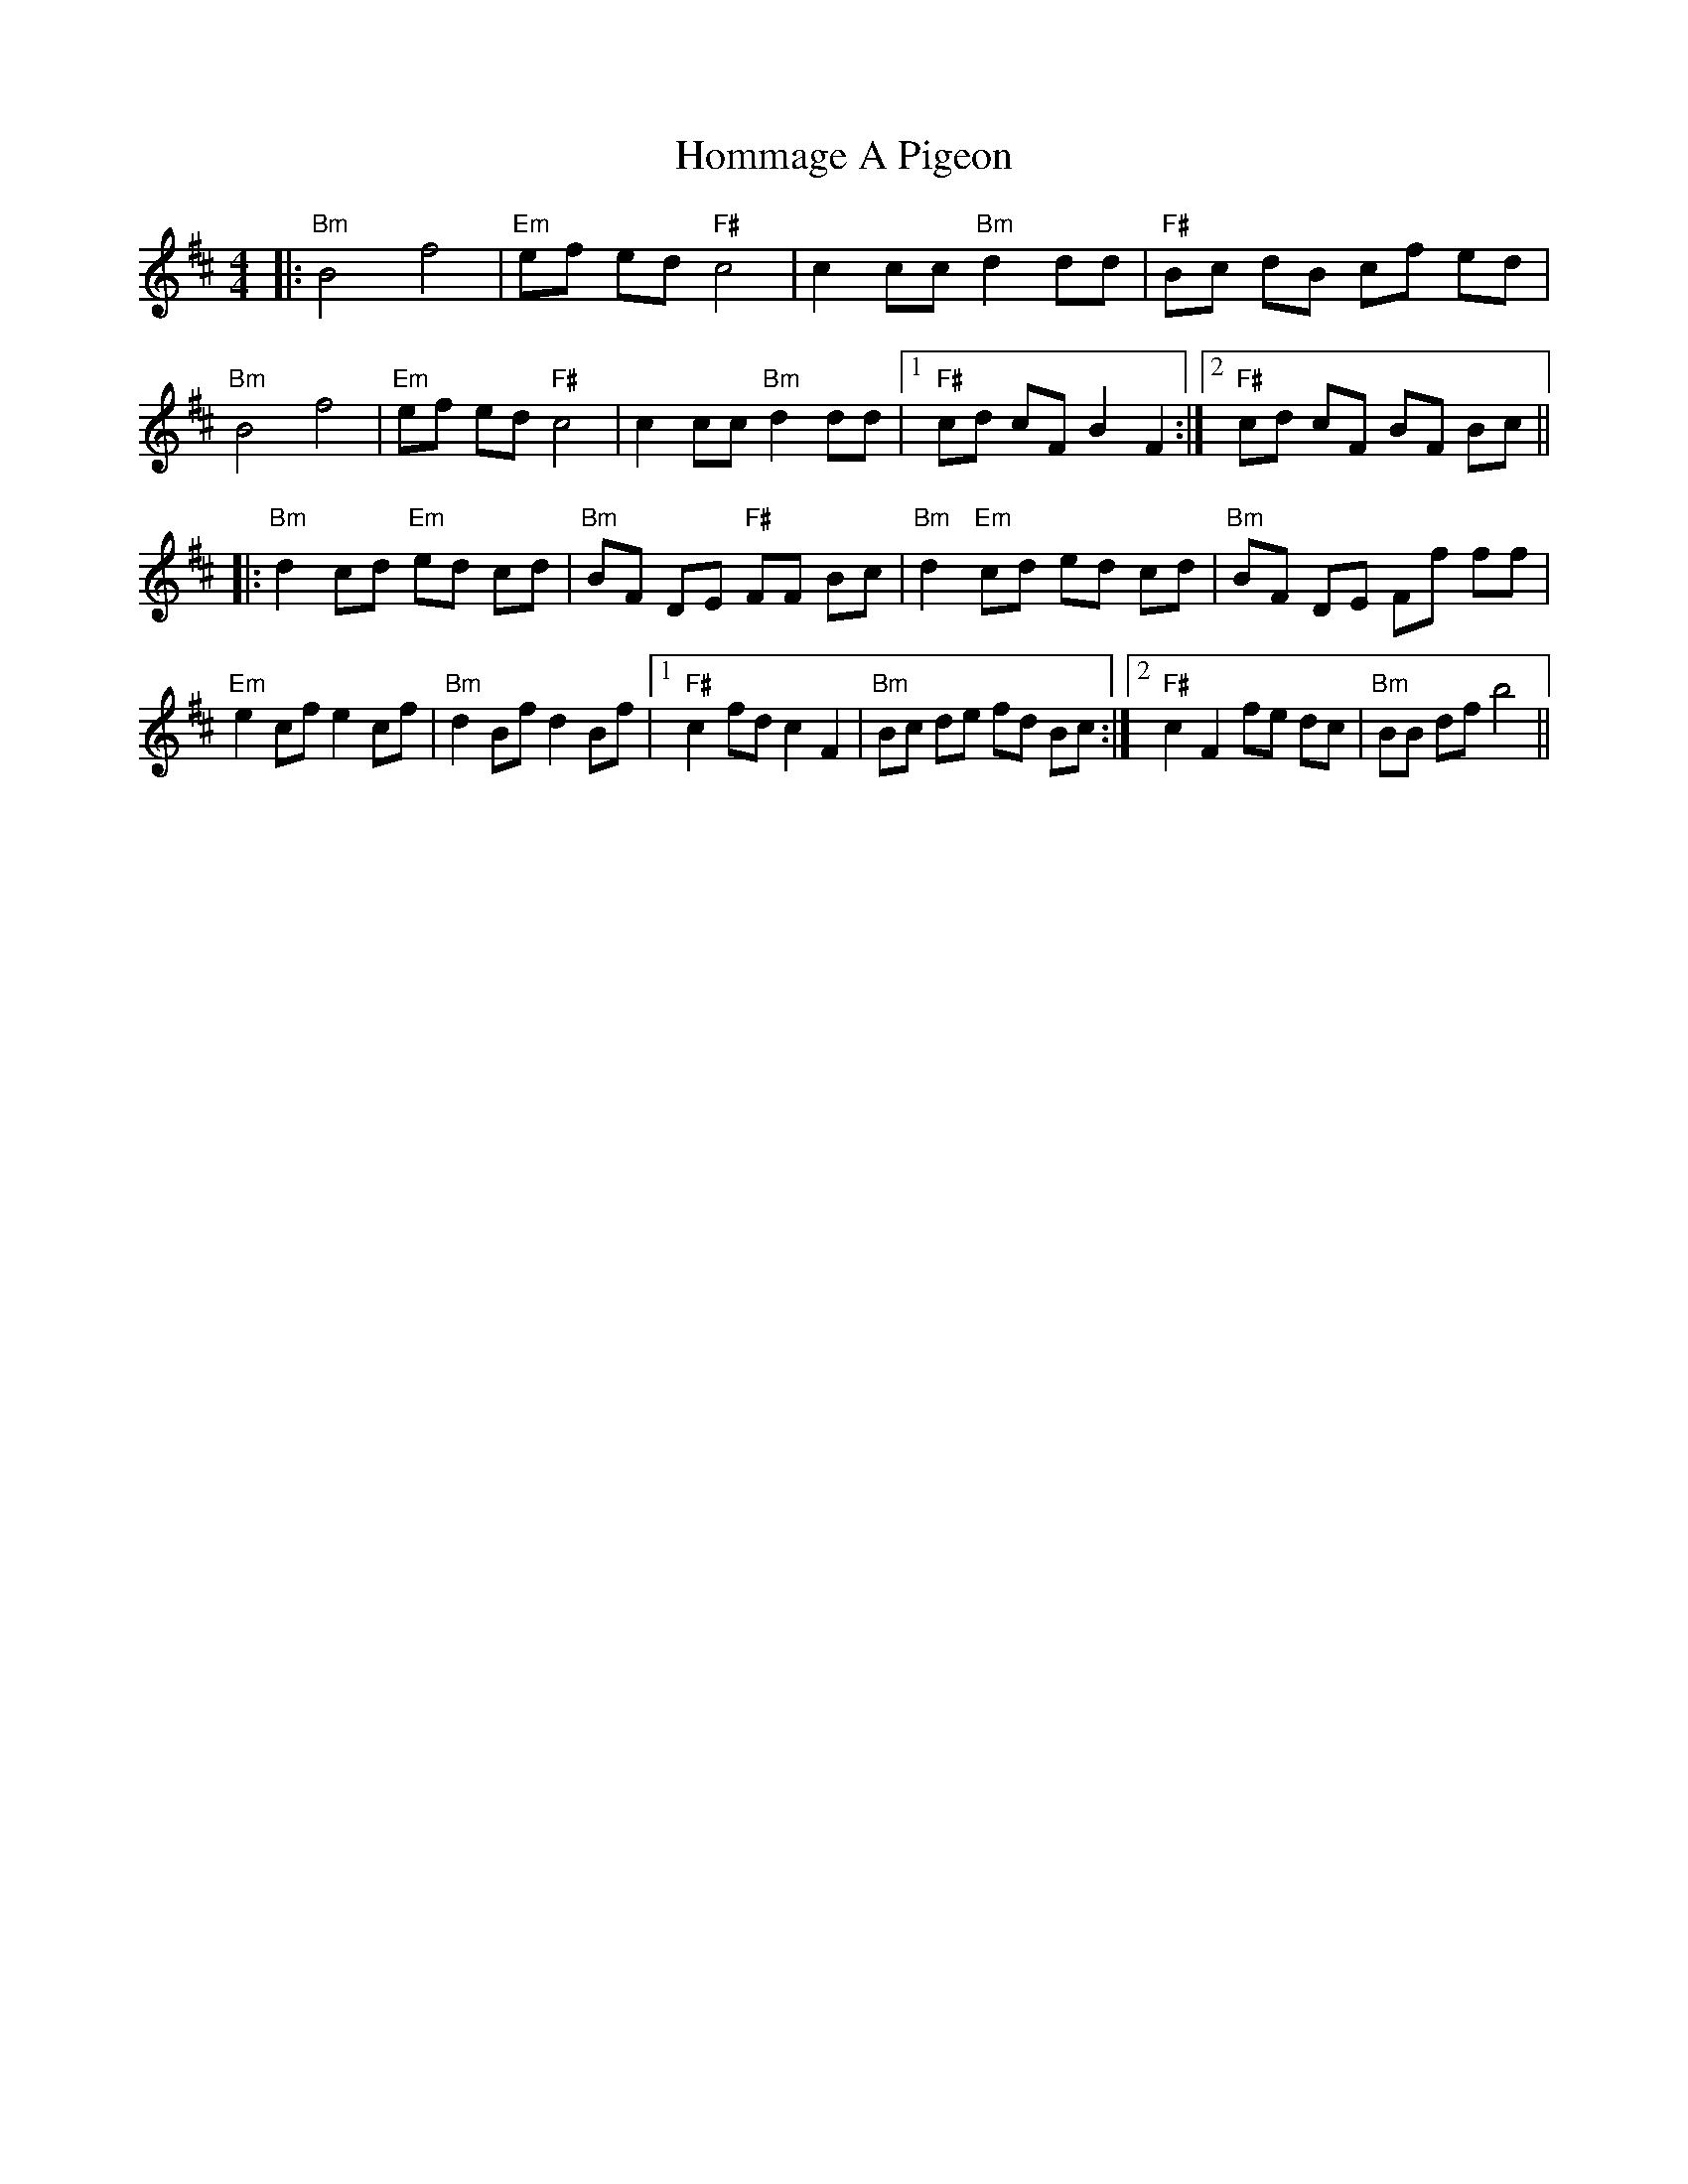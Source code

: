 X: 17761
T: Hommage A Pigeon
R: reel
M: 4/4
K: Bminor
|:"Bm"B4 f4|"Em"ef ed "F#"c4|c2 cc "Bm"d2 dd|"F#"Bc dB cf ed|
"Bm"B4 f4|"Em"ef ed "F#"c4|c2 cc "Bm"d2 dd|1 "F#"cd cF B2 F2:|2 "F#"cd cF BF Bc||
|:"Bm" d2 cd "Em"ed cd|"Bm"BF DE "F#"FF Bc|"Bm"d2 "Em"cd ed cd|"Bm"BF DE Ff ff|
"Em"e2 cf e2 cf|"Bm"d2 Bf d2 Bf|1 "F#"c2 fd c2 F2|"Bm"Bc de fd Bc:|2 "F#"c2 F2 fe dc|"Bm"BB df b4||

